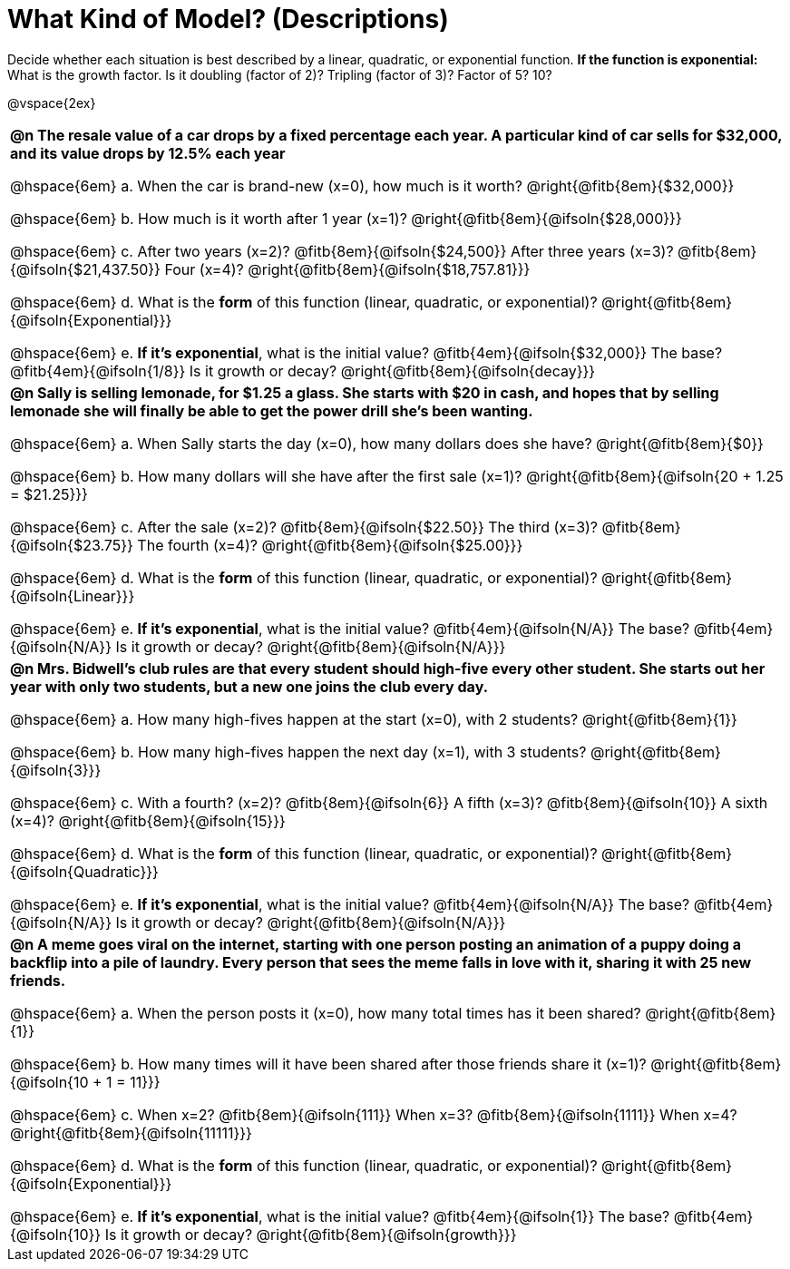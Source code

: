 = What Kind of Model? (Descriptions)

++++
<style>
body.workbookpage td { padding: 0; }
body.workbookpage td .autonum { font-weight: bold; }
body.workbookpage td .autonum:after { content: ')'; }

/* let the nested questions set the vertical space*/
.content .paragraph:nth-child(2) { margin-top: 1em;}
.quad { padding-bottom: 1.3em; }
.fitb { padding-top: 0; }
</style>
++++

Decide whether each situation is best described by a linear, quadratic, or exponential function. **If the function is exponential:** What is the growth factor. Is it doubling (factor of 2)? Tripling (factor of 3)? Factor of 5? 10?

@vspace{2ex}

[.FillVerticalSpace, cols="10a", frame="none", stripes="none"]
|===
| **@n The resale value of a car drops by a fixed percentage each year. A particular kind of car sells for $32,000, and its value drops by 12.5% each year**

@hspace{6em} +a.+ When the car is brand-new (x=0), how much is it worth? @right{@fitb{8em}{$32,000}}

@hspace{6em} +b.+ How much is it worth after 1 year (x=1)? @right{@fitb{8em}{@ifsoln{$28,000}}}

@hspace{6em} +c.+ After two years (x=2)? @fitb{8em}{@ifsoln{$24,500}} After three years (x=3)? @fitb{8em}{@ifsoln{$21,437.50}} Four (x=4)? @right{@fitb{8em}{@ifsoln{$18,757.81}}}

@hspace{6em} +d.+ What is the *form* of this function (linear, quadratic, or exponential)? @right{@fitb{8em}{@ifsoln{Exponential}}}

@hspace{6em} +e.+ *If it's exponential*, what is the initial value? @fitb{4em}{@ifsoln{$32,000}} The base? @fitb{4em}{@ifsoln{1/8}} Is it growth or decay? @right{@fitb{8em}{@ifsoln{decay}}}





| **@n Sally is selling lemonade, for $1.25 a glass. She starts with $20 in cash, and hopes that by selling lemonade she will finally be able to get the power drill she's been wanting.**

@hspace{6em} +a.+ When Sally starts the day (x=0), how many dollars does she have? @right{@fitb{8em}{$0}}

@hspace{6em} +b.+ How many dollars will she have after the first sale (x=1)? @right{@fitb{8em}{@ifsoln{20 + 1.25 = $21.25}}}

@hspace{6em} +c.+ After the sale (x=2)? @fitb{8em}{@ifsoln{$22.50}} The third (x=3)? @fitb{8em}{@ifsoln{$23.75}} The fourth (x=4)? @right{@fitb{8em}{@ifsoln{$25.00}}}

@hspace{6em} +d.+ What is the *form* of this function (linear, quadratic, or exponential)? @right{@fitb{8em}{@ifsoln{Linear}}}

@hspace{6em} +e.+ *If it's exponential*, what is the initial value? @fitb{4em}{@ifsoln{N/A}} The base? @fitb{4em}{@ifsoln{N/A}} Is it growth or decay? @right{@fitb{8em}{@ifsoln{N/A}}}




| **@n Mrs. Bidwell's club rules are that every student should high-five every other student. She starts out her year with only two students, but a new one joins the club every day.**

@hspace{6em} +a.+ How many high-fives happen at the start (x=0), with 2 students? @right{@fitb{8em}{1}}

@hspace{6em} +b.+ How many high-fives happen the next day (x=1), with 3 students? @right{@fitb{8em}{@ifsoln{3}}}

@hspace{6em} +c.+ With a fourth? (x=2)? @fitb{8em}{@ifsoln{6}} A fifth (x=3)? @fitb{8em}{@ifsoln{10}} A sixth (x=4)? @right{@fitb{8em}{@ifsoln{15}}}

@hspace{6em} +d.+ What is the *form* of this function (linear, quadratic, or exponential)? @right{@fitb{8em}{@ifsoln{Quadratic}}}

@hspace{6em} +e.+ *If it's exponential*, what is the initial value? @fitb{4em}{@ifsoln{N/A}} The base? @fitb{4em}{@ifsoln{N/A}} Is it growth or decay? @right{@fitb{8em}{@ifsoln{N/A}}}




| **@n A meme goes viral on the internet, starting with one person posting an animation of a puppy doing a backflip into a pile of laundry. Every person that sees the meme falls in love with it, sharing it with 25 new friends.**

@hspace{6em} +a.+ When the person posts it (x=0), how many total times has it been shared? @right{@fitb{8em}{1}}

@hspace{6em} +b.+ How many times will it have been shared after those friends share it (x=1)? @right{@fitb{8em}{@ifsoln{10 + 1 = 11}}}

@hspace{6em} +c.+ When x=2? @fitb{8em}{@ifsoln{111}} When x=3? @fitb{8em}{@ifsoln{1111}} When x=4? @right{@fitb{8em}{@ifsoln{11111}}}

@hspace{6em} +d.+ What is the *form* of this function (linear, quadratic, or exponential)? @right{@fitb{8em}{@ifsoln{Exponential}}}

@hspace{6em} +e.+ *If it's exponential*, what is the initial value? @fitb{4em}{@ifsoln{1}} The base? @fitb{4em}{@ifsoln{10}} Is it growth or decay? @right{@fitb{8em}{@ifsoln{growth}}}

|===
